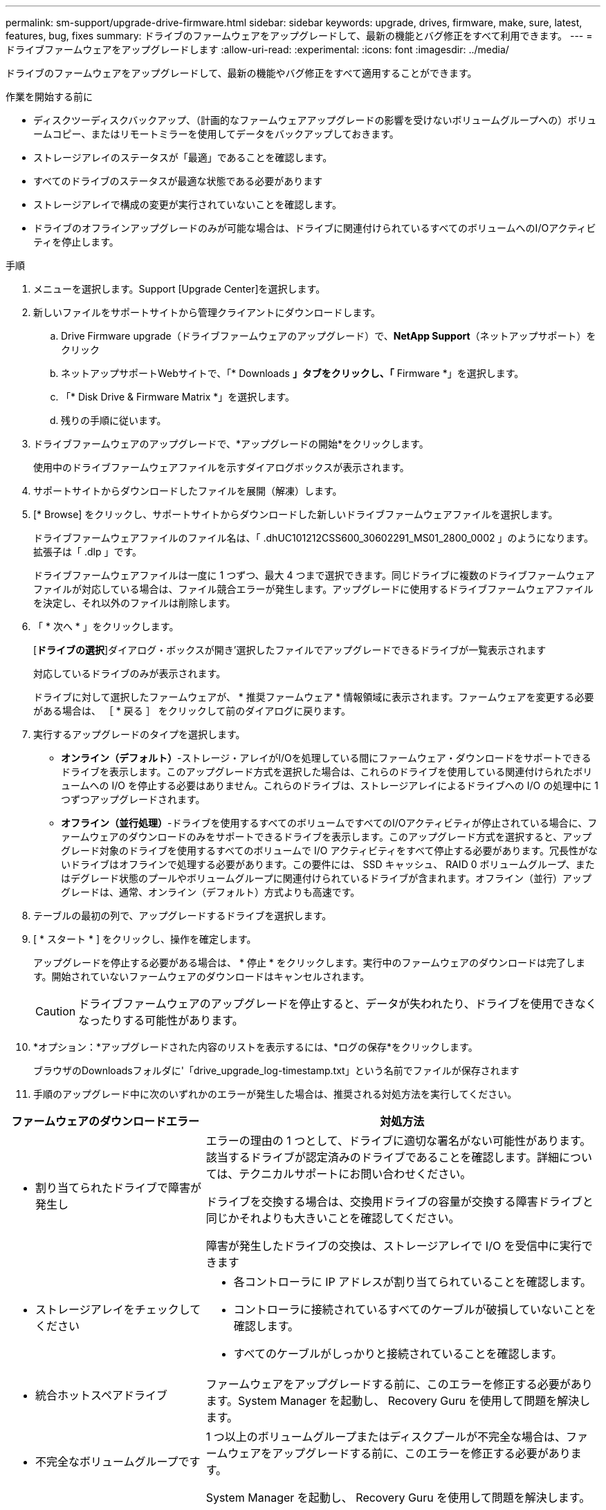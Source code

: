 ---
permalink: sm-support/upgrade-drive-firmware.html 
sidebar: sidebar 
keywords: upgrade, drives, firmware, make, sure, latest, features, bug, fixes 
summary: ドライブのファームウェアをアップグレードして、最新の機能とバグ修正をすべて利用できます。 
---
= ドライブファームウェアをアップグレードします
:allow-uri-read: 
:experimental: 
:icons: font
:imagesdir: ../media/


[role="lead"]
ドライブのファームウェアをアップグレードして、最新の機能やバグ修正をすべて適用することができます。

.作業を開始する前に
* ディスクツーディスクバックアップ、（計画的なファームウェアアップグレードの影響を受けないボリュームグループへの）ボリュームコピー、またはリモートミラーを使用してデータをバックアップしておきます。
* ストレージアレイのステータスが「最適」であることを確認します。
* すべてのドライブのステータスが最適な状態である必要があります
* ストレージアレイで構成の変更が実行されていないことを確認します。
* ドライブのオフラインアップグレードのみが可能な場合は、ドライブに関連付けられているすべてのボリュームへのI/Oアクティビティを停止します。


.手順
. メニューを選択します。Support [Upgrade Center]を選択します。
. 新しいファイルをサポートサイトから管理クライアントにダウンロードします。
+
.. Drive Firmware upgrade（ドライブファームウェアのアップグレード）で、*NetApp Support*（ネットアップサポート）をクリック
.. ネットアップサポートWebサイトで、「* Downloads *」タブをクリックし、「* Firmware *」を選択します。
.. 「* Disk Drive & Firmware Matrix *」を選択します。
.. 残りの手順に従います。


. ドライブファームウェアのアップグレードで、*アップグレードの開始*をクリックします。
+
使用中のドライブファームウェアファイルを示すダイアログボックスが表示されます。

. サポートサイトからダウンロードしたファイルを展開（解凍）します。
. [* Browse] をクリックし、サポートサイトからダウンロードした新しいドライブファームウェアファイルを選択します。
+
ドライブファームウェアファイルのファイル名は、「 .dhUC101212CSS600_30602291_MS01_2800_0002 」のようになります。拡張子は「 .dlp 」です。

+
ドライブファームウェアファイルは一度に 1 つずつ、最大 4 つまで選択できます。同じドライブに複数のドライブファームウェアファイルが対応している場合は、ファイル競合エラーが発生します。アップグレードに使用するドライブファームウェアファイルを決定し、それ以外のファイルは削除します。

. 「 * 次へ * 」をクリックします。
+
[**ドライブの選択**]ダイアログ・ボックスが開き'選択したファイルでアップグレードできるドライブが一覧表示されます

+
対応しているドライブのみが表示されます。

+
ドライブに対して選択したファームウェアが、 * 推奨ファームウェア * 情報領域に表示されます。ファームウェアを変更する必要がある場合は、 ［ * 戻る ］ をクリックして前のダイアログに戻ります。

. 実行するアップグレードのタイプを選択します。
+
** *オンライン（デフォルト）*-ストレージ・アレイがI/Oを処理している間にファームウェア・ダウンロードをサポートできるドライブを表示します。このアップグレード方式を選択した場合は、これらのドライブを使用している関連付けられたボリュームへの I/O を停止する必要はありません。これらのドライブは、ストレージアレイによるドライブへの I/O の処理中に 1 つずつアップグレードされます。
** *オフライン（並行処理）*-ドライブを使用するすべてのボリュームですべてのI/Oアクティビティが停止されている場合に、ファームウェアのダウンロードのみをサポートできるドライブを表示します。このアップグレード方式を選択すると、アップグレード対象のドライブを使用するすべてのボリュームで I/O アクティビティをすべて停止する必要があります。冗長性がないドライブはオフラインで処理する必要があります。この要件には、 SSD キャッシュ、 RAID 0 ボリュームグループ、またはデグレード状態のプールやボリュームグループに関連付けられているドライブが含まれます。オフライン（並行）アップグレードは、通常、オンライン（デフォルト）方式よりも高速です。


. テーブルの最初の列で、アップグレードするドライブを選択します。
. [ * スタート * ] をクリックし、操作を確定します。
+
アップグレードを停止する必要がある場合は、 * 停止 * をクリックします。実行中のファームウェアのダウンロードは完了します。開始されていないファームウェアのダウンロードはキャンセルされます。

+
[CAUTION]
====
ドライブファームウェアのアップグレードを停止すると、データが失われたり、ドライブを使用できなくなったりする可能性があります。

====
. *オプション：*アップグレードされた内容のリストを表示するには、*ログの保存*をクリックします。
+
ブラウザのDownloadsフォルダに'「drive_upgrade_log-timestamp.txt」という名前でファイルが保存されます

. 手順のアップグレード中に次のいずれかのエラーが発生した場合は、推奨される対処方法を実行してください。


[cols="2a,4a"]
|===
| ファームウェアのダウンロードエラー | 対処方法 


 a| 
* 割り当てられたドライブで障害が発生し

 a| 
エラーの理由の 1 つとして、ドライブに適切な署名がない可能性があります。該当するドライブが認定済みのドライブであることを確認します。詳細については、テクニカルサポートにお問い合わせください。

ドライブを交換する場合は、交換用ドライブの容量が交換する障害ドライブと同じかそれよりも大きいことを確認してください。

障害が発生したドライブの交換は、ストレージアレイで I/O を受信中に実行できます



 a| 
* ストレージアレイをチェックしてください

 a| 
* 各コントローラに IP アドレスが割り当てられていることを確認します。
* コントローラに接続されているすべてのケーブルが破損していないことを確認します。
* すべてのケーブルがしっかりと接続されていることを確認します。




 a| 
* 統合ホットスペアドライブ

 a| 
ファームウェアをアップグレードする前に、このエラーを修正する必要があります。System Manager を起動し、 Recovery Guru を使用して問題を解決します。



 a| 
* 不完全なボリュームグループです

 a| 
1 つ以上のボリュームグループまたはディスクプールが不完全な場合は、ファームウェアをアップグレードする前に、このエラーを修正する必要があります。

System Manager を起動し、 Recovery Guru を使用して問題を解決します。



 a| 
* すべてのボリュームグループで実行中の排他的な処理（バックグラウンドメディア/パリティスキャン以外）

 a| 
1 つ以上の排他的な処理を実行中の場合は、その処理を完了してからファームウェアをアップグレードする必要があります。System Manager で処理の進捗状況を監視します。



 a| 
* ボリュームが見つからない

 a| 
ファームウェアをアップグレードする前に、ボリュームが見つからない状態を修正する必要があります。System Manager を起動し、 Recovery Guru を使用して問題を解決します。



 a| 
* いずれかのコントローラの状態が最適以外である必要があります

 a| 
いずれかのストレージアレイコントローラを確認する必要があります。ファームウェアをアップグレードする前に、この状態を修正する必要があります。System Manager を起動し、 Recovery Guru を使用して問題を解決します。



 a| 
* コントローラオブジェクトグラフ間でストレージパーティション情報が一致しません

 a| 
コントローラ上のデータの検証中にエラーが発生しました。この問題を解決するには、テクニカルサポートにお問い合わせください。



 a| 
* SPM の検証でデータベースコントローラのチェックが失敗する

 a| 
コントローラでストレージパーティションマッピングデータベースのエラーが発生しました。この問題を解決するには、テクニカルサポートにお問い合わせください。



 a| 
* 構成データベースの検証（ストレージアレイのコントローラのバージョンでサポートされている場合）

 a| 
コントローラで構成データベースのエラーが発生しました。この問題を解決するには、テクニカルサポートにお問い合わせください。



 a| 
* MEL 関連のチェック

 a| 
この問題を解決するには、テクニカルサポートにお問い合わせください。



 a| 
* 過去 7 日間に 10 個を超える DDE 情報または重大 MEL イベントが報告されました

 a| 
この問題を解決するには、テクニカルサポートにお問い合わせください。



 a| 
* 2 個を超えるページ 2C 重大 MEL イベントが過去 7 日以内に報告されました

 a| 
この問題を解決するには、テクニカルサポートにお問い合わせください。



 a| 
* 2 個を超えるデグレードドライブチャネル重大 MEL イベントが過去 7 日以内に報告されました

 a| 
この問題を解決するには、テクニカルサポートにお問い合わせください。



 a| 
* 過去 7 日間に 4 個を超える重大 MEL エントリが生成されます

 a| 
この問題を解決するには、テクニカルサポートにお問い合わせください。

|===
これでドライブファームウェアのアップグレードは完了です。通常の運用を再開することができます。
